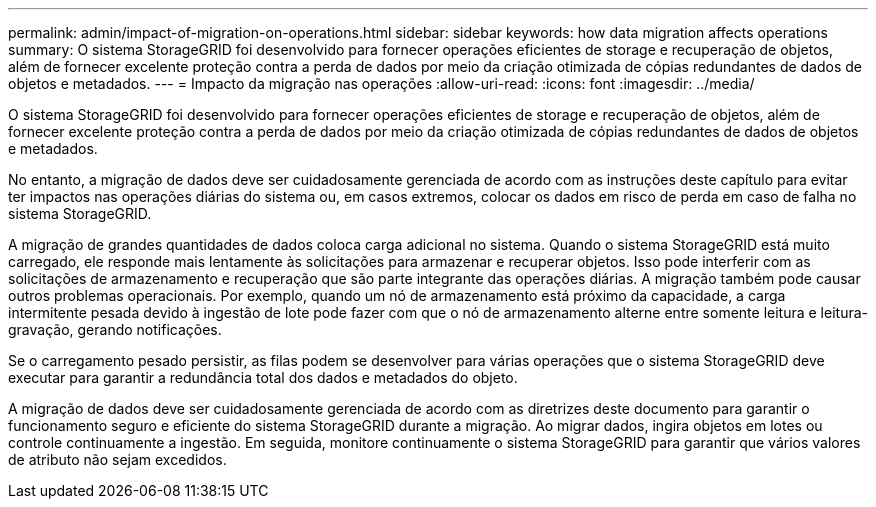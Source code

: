 ---
permalink: admin/impact-of-migration-on-operations.html 
sidebar: sidebar 
keywords: how data migration affects operations 
summary: O sistema StorageGRID foi desenvolvido para fornecer operações eficientes de storage e recuperação de objetos, além de fornecer excelente proteção contra a perda de dados por meio da criação otimizada de cópias redundantes de dados de objetos e metadados. 
---
= Impacto da migração nas operações
:allow-uri-read: 
:icons: font
:imagesdir: ../media/


[role="lead"]
O sistema StorageGRID foi desenvolvido para fornecer operações eficientes de storage e recuperação de objetos, além de fornecer excelente proteção contra a perda de dados por meio da criação otimizada de cópias redundantes de dados de objetos e metadados.

No entanto, a migração de dados deve ser cuidadosamente gerenciada de acordo com as instruções deste capítulo para evitar ter impactos nas operações diárias do sistema ou, em casos extremos, colocar os dados em risco de perda em caso de falha no sistema StorageGRID.

A migração de grandes quantidades de dados coloca carga adicional no sistema. Quando o sistema StorageGRID está muito carregado, ele responde mais lentamente às solicitações para armazenar e recuperar objetos. Isso pode interferir com as solicitações de armazenamento e recuperação que são parte integrante das operações diárias. A migração também pode causar outros problemas operacionais. Por exemplo, quando um nó de armazenamento está próximo da capacidade, a carga intermitente pesada devido à ingestão de lote pode fazer com que o nó de armazenamento alterne entre somente leitura e leitura-gravação, gerando notificações.

Se o carregamento pesado persistir, as filas podem se desenvolver para várias operações que o sistema StorageGRID deve executar para garantir a redundância total dos dados e metadados do objeto.

A migração de dados deve ser cuidadosamente gerenciada de acordo com as diretrizes deste documento para garantir o funcionamento seguro e eficiente do sistema StorageGRID durante a migração. Ao migrar dados, ingira objetos em lotes ou controle continuamente a ingestão. Em seguida, monitore continuamente o sistema StorageGRID para garantir que vários valores de atributo não sejam excedidos.
